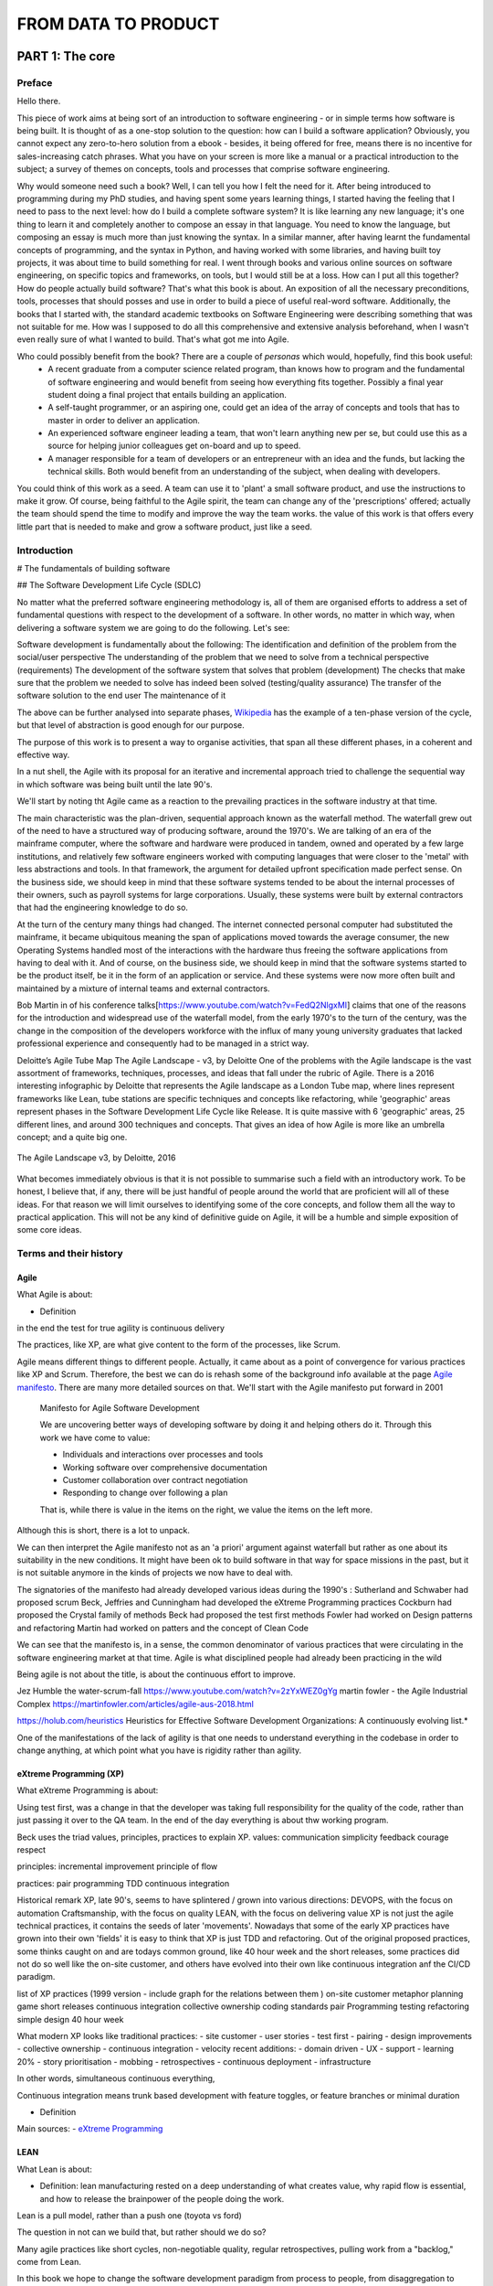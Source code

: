 FROM DATA TO PRODUCT
^^^^^^^^^^^^^^^^^^^^^


#################
PART 1: The core
#################

***********
Preface
***********

Hello there.

This piece of work aims at being sort of an introduction to software engineering - or in simple terms how software is being built. It is thought of as a one-stop solution to the question: how can I build a software application? Obviously, you cannot expect any zero-to-hero solution from a ebook - besides, it being offered for free, means there is no incentive for sales-increasing catch phrases. What you have on your screen is more like a manual or a practical introduction to the subject; a survey of themes on concepts, tools and processes that comprise software engineering.

Why would someone need such a book? Well, I can tell you how I felt the need for it. After being introduced to programming during my PhD studies, and having spent some years learning things, I started having the feeling that I need to pass to the next level: how do I build a complete software system? It is like learning any new language; it's one thing to learn it and completely another to compose an essay in that language. You need to know the language, but composing an essay is much more than just knowing the syntax. In a similar manner, after having learnt the fundamental concepts of programming, and the syntax in Python, and having worked with some libraries, and having built toy projects, it was about time to build something for real. I went through books and various online sources on software engineering, on specific topics and frameworks, on tools, but I would still be at a loss. How can I put all this together? How do people actually build software? That's what this book is about. An exposition of all the necessary preconditions, tools, processes that should posses and use in order to build a piece of useful real-word software. 
Additionally, the books that I started with, the standard academic textbooks on Software Engineering were describing something that was not suitable for me. How was I supposed to do all this comprehensive and extensive analysis beforehand, when I wasn't even really sure of what I wanted to build. That's what got me into Agile.

Who could possibly benefit from the book? There are a couple of `personas` which would, hopefully, find this book useful:
   - A recent graduate from a computer science related program, than knows how to program and the fundamental of software engineering and would benefit from seeing how everything fits together. Possibly a final year student doing a final project that entails building an application.
   - A self-taught programmer, or an aspiring one, could get an idea of the array of concepts and tools that has to master in order to deliver an application.
   - An experienced software engineer leading a team, that won't learn anything new per se, but could use this as a source for helping junior colleagues get on-board and up to speed.
   - A manager responsible for a team of developers or an entrepreneur with an idea and the funds, but lacking the technical skills. Both would benefit from an understanding of the subject, when dealing with developers.


You could think of this work as a seed. A team can use it to 'plant' a small software product, and use the instructions to make it grow. Of course, being faithful to the Agile spirit, the team can change any of the 'prescriptions' offered; actually the team should spend the time to modify and improve the way the team works. the value of this work is that offers every little part that is needed to make and grow a software product, just like a seed.

*************
Introduction
*************

# The fundamentals of building software 

## The Software Development Life Cycle (SDLC)

No matter what the preferred software engineering methodology is, all of them are organised efforts to address a set of fundamental questions with respect to the development of a software. In other words, no matter in which way, when delivering a software system we are going to do the following. Let's see:

Software development is fundamentally about the following:
The identification and definition of the problem from the social/user perspective
The understanding of the problem that we need to solve from a technical perspective (requirements)
The development of the software system that solves that problem (development)
The checks that make sure that the problem we needed to solve has indeed been solved (testing/quality assurance)
The transfer of the software solution to the end user
The maintenance of it

The above can be further analysed into separate phases, `Wikipedia <https://en.wikipedia.org/wiki/Systems_development_life_cycle>`_ has the example of a ten-phase version of the cycle, but that level of abstraction is good enough for our purpose.

The purpose of this work is to present a way to organise activities, that span all these different phases, in a coherent and effective way.

In a nut shell, the Agile with its proposal for an iterative and incremental approach tried to challenge the sequential way in which software was being built until the late 90's.

We'll start by noting tht Agile came as a reaction to the prevailing practices in the software industry at that time. 

The main characteristic was the plan-driven, sequential approach known as the waterfall method. The waterfall grew out of the need to have a structured way of producing software, around the 1970's. We are talking of an era of the mainframe computer, where the software and hardware were produced in tandem, owned and operated by a few large institutions, and relatively few software engineers worked with computing languages that were closer to the 'metal' with less abstractions and tools. In that framework, the argument for detailed upfront specification made perfect sense. On the business side, we should keep in mind that these software systems tended to be about the internal processes of their owners, such as payroll systems for large corporations. Usually, these systems were built by external contractors that had the engineering knowledge to do so.

At the turn of the century many things had changed. The internet connected personal computer had substituted the mainframe, it became ubiquitous meaning the span of applications moved towards the average consumer, the new Operating Systems handled most of the interactions with the hardware thus freeing the software applications from having to deal with it. And of course, on the business side, we should keep in mind that the software systems started to be the product itself, be it in the form of an application or service. And these systems were now more often built and maintained by a mixture of internal teams and external contractors.

Bob Martin in of his conference talks[https://www.youtube.com/watch?v=FedQ2NlgxMI] claims that one of the reasons for the introduction and widespread use of the waterfall model, from the early 1970's to the turn of the century,  was the change in the composition of the developers workforce with the influx of many young university graduates that lacked professional experience and consequently had to be managed in a strict way.


Deloitte’s Agile Tube Map
The Agile Landscape - v3, by Deloitte
One of the problems with the Agile landscape is the vast assortment of frameworks, techniques, processes, and ideas that fall under the rubric of Agile. There is a 2016 interesting infographic by Deloitte that represents the Agile landscape as a London Tube map, where lines represent frameworks like Lean, tube stations are specific techniques and concepts like refactoring, while 'geographic' areas represent phases in the Software Development Life Cycle like Release. It is quite massive with 6 'geographic' areas, 25 different lines, and around 300 techniques and concepts. That gives an idea of how Agile is more like an umbrella concept; and a quite big one. 

.. figure:: images/agile_landscape_v3.jpg
    :width: 780px
    :align: center
    :height: 600px
    :alt: alternate text
    :figclass: align-center

    The Agile Landscape v3, by Deloitte, 2016 

What becomes immediately obvious is that it is not possible to summarise such a field with an introductory work. To be honest, I believe that, if any, there will be just handful of people around the world that are proficient will all of these ideas. For that reason we will limit ourselves to identifying some of the core concepts, and follow them all the way to practical application. This will not be any kind of definitive guide on Agile, it will be a humble and simple exposition of some core ideas.



************************
Terms and their history
************************

Agile
======


What Agile is about:

- Definition

in the end the test for true agility is continuous delivery

The practices, like XP, are what give content to the form of the processes, like Scrum.

Agile means different things to different people. Actually, it came about as a point of convergence for various practices like XP and Scrum. Therefore, the best we can do is rehash some of the background info available at the  page `Agile manifesto <https://agilemanifesto.org/>`_. There are many more detailed sources on that. We'll start with the Agile manifesto put forward in 2001

  Manifesto for Agile Software Development

  We are uncovering better ways of developing software by doing it and helping others do it.
  Through this work we have come to value:

  - Individuals and interactions over processes and tools
  - Working software over comprehensive documentation
  - Customer collaboration over contract negotiation
  - Responding to change over following a plan

  That is, while there is value in the items on the right, we value the items on the left more.

Although this is short, there is a lot to unpack.



We can then interpret the Agile manifesto not as an 'a priori' argument against waterfall but rather as one about its suitability in the new conditions. It might have been ok to build software in that way for space missions in the past, but it is not suitable anymore in the kinds of projects we now have to deal with.


The signatories of the manifesto had already developed various ideas during the 1990's :
Sutherland and Schwaber had proposed scrum
Beck, Jeffries and Cunningham had developed the eXtreme Programming practices
Cockburn had proposed the Crystal family of methods
Beck had proposed the test first methods
Fowler had worked on Design patterns and refactoring
Martin had worked on patters and the concept of Clean Code

We can see that the manifesto is, in a sense, the common denominator of various practices that were circulating in the software engineering market at that time. Agile is what disciplined people had already been practicing in the wild 




Being agile is not about the title, is about the continuous effort to improve.



Jez Humble the water-scrum-fall https://www.youtube.com/watch?v=2zYxWEZ0gYg
martin fowler - the Agile Industrial Complex https://martinfowler.com/articles/agile-aus-2018.html




https://holub.com/heuristics
Heuristics for Effective Software Development Organizations: A continuously evolving list.*

One of the manifestations of the lack of agility is that one needs to understand everything in the codebase in order to change anything, at which point what you have is rigidity rather than agility.


eXtreme Programming (XP)
=========================


What eXtreme Programming is about:

Using test first, was a change in that the developer was taking full responsibility for the quality of the code, rather than just passing it over to the QA team.
In the end of the day everything is about thw working program. 

Beck uses the triad values, principles, practices to explain XP.
values:
communication
simplicity 
feedback 
courage 
respect

principles:
incremental improvement 
principle of flow 

practices:
pair programming
TDD
continuous integration 


Historical remark
XP, late 90's, seems to have splintered / grown into various directions:
DEVOPS, with the focus on automation
Craftsmanship, with the focus on quality
LEAN, with the focus on delivering value
XP is not just the agile technical practices, it contains the seeds of later 'movements'. Nowadays that some of the early XP practices have grown into their own 'fields' it is easy to think that XP is just TDD and refactoring.
Out of the original proposed practices, some thinks caught on and are todays common ground, like 40 hour week and the short releases, some practices did not do so well like the on-site customer, and others have evolved into their own like continuous integration anf the CI/CD paradigm.


list of XP practices (1999 version - include graph for the relations between them )
on-site customer
metaphor
planning game
short releases
continuous integration
collective ownership
coding standards
pair Programming
testing
refactoring
simple design
40 hour week

What modern XP looks like
traditional practices:
- site customer
- user stories
- test first
- pairing
- design improvements
- collective ownership
- continuous integration
- velocity
recent additions:
- domain driven 
- UX
- support 
- learning 20%
- story prioritisation
- mobbing
- retrospectives
- continuous deployment 
- infrastructure

In other words, simultaneous continuous everything,

Continuous integration means trunk based development with feature toggles, or feature branches or minimal duration

- Definition



Main sources:
- `eXtreme Programming <https://www.digite.com/agile/extreme-programming-xp/>`_






LEAN
=====


What Lean is about:

- Definition: lean manufacturing rested on a deep understanding of what creates value, why rapid flow is essential, and how to release the brainpower of the people doing the work.

Lean is a pull model, rather than a push one (toyota vs ford)

The question in not can we build that, but rather should we do so?

Many agile practices like short cycles, non-negotiable quality, regular retrospectives, pulling work from a "backlog," come from Lean.

In this book we hope to change the software development paradigm from process to people, from disaggregation to aggregation, from speculation to data-based decision making, from planning to learning, from traceability to testing, from cost-and-schedule control to delivering business value. Mary Poppendieck



(the project paradigm is based on the assumption that what we plan to build is the correct/valuable thing to do. at Amazon, for example, it is a common practice to evaluate every new feature, yet the success rate is below 50%. Online Experimentation at Microsoft. Kohavi at all. https://ai.stanford.edu/~ronnyk/ExPThinkWeek2009Public.pdf)
## The biggest waste in software development is to build things that do not contribute value to the product
Building things that do not bring value is wasteful in 3 ways:
- The opportunity cost of not building something of value
- The maintenance cost for the zero value features, 
- plus the added complexity to the overall design that makes it more difficult to add valuable features

  

What we should do by Jez Humble 

don't optimise for the case where we are right, as most of the times the features that we plan to build do not bring value
focus on value instead of cost, since as Douglas Hubbard showed in The IT Measurement Inversion https://www.cio.com/article/274975/it-organization-the-it-measurement-inversion.html the single most important factor is whether a project will be cancelled and whether people will actually use it.
create feedback loops to validate assumptions
make it economics to work in small batches
enable and experimental approach to product development


- Doing your user research
  Two axis: quantitative vs qualitative and generative vs evaluative
  quantitative and generative: run a customer/product survey to find out about something related to your customers / products
  quantitative and evaluative: a/b testing, user/product analytics, key metrics
  qualitative and generative: Follow-Me-Home
  qualitative and evaluative: usability testing



What the Lean movement has used for years in process improvement, can be used in software engineering. This is possible because software, in contrast to, say, buildings, can be valuable even if not complete. 

The HP example

in order to change you need clearly defined and measurable goals, along with a well established experimental approach. Try X, assess whether it took you closer to your goal, recalibrate, and then rinse and repeat. This not only works for software, it also works for processes.



Eric Ries with the 'Lean Startup' did not just focus on the programmers but described cycles of learning for everybody that is involved in building software. 




Scrum
======


What Scrum is about:

Scrum is a process not an engineering methodology 

The central tenet of Scrum is to produce a Done increment in a sprint.

The definition of Done is actually defines the way the whole of the project moves on:

Dumb definition from a purely technical perspective
Pair programming
TDD
Refactoring 
user acceptance testing 
continuous integration ( unit, deployment, build, integration, and regression tests )
performance testing

Done definition from the product perspective 
Clean code base 
Valuable functionality only 
Architectural conventions respected 
according to design/style/usability guide 
Documented 
Service levels guaranteed



Main parts
Product backlog
Iteration 
valuable increment potentially releasable
feedback

Three artifacts
product backlog
sprint backlog
and done increment

Four events
sprint planning once per iteration:
- sprint goal
- The Sprint Goal, the Product Backlog items selected for the Sprint, plus the plan for delivering them are together referred to as the Sprint Backlog.
- sprint plan: how the work is going to be done
    
daily scrum one per day:
- 15 minute meeting
- what have we done, what we are going to do, impediments
- actionable plan for the rest of the day
(backlog refinement) as necessary:
- during the sprint, and given the work done and the feedback that might arrive, the PO and possibly the team, elaborate the items of the product backlog, and the sprint backlog if necessary

sprint review once per iteration:
- inspect the outcome
- demonstrate the outcome
- adjust product backlog

sprint retrospective:
- assess the work of the team
- look for ways to improve quality and team effectiveness


In the end, if you adopt Scrum as a process, without the engineering methodology, it will not do much.



Kanban
=======

What Kanban is about:

By managing queues, limiting work-­‐in progress and batch sizes and building a cadence through a pull system (limited WIP) versus push system (non-­‐limited WIP) we were able to expose more defects and execute more timely resolutions. On the other hand “pushing” a large batch of requirements and/or starting too many requirements delays discovery of defects and other issues; as defects are hidden in incomplete requirements and code.



************************
The core concepts
************************
Incremental and Iterative development with feedback loops


************************
A brief description
************************
From vision to CI/CD 
Two main questions:
- How to build the right thing
- How to build the thing right

Different lifecycles; it's not one size fits all


Principles we should adhere to:
 - Customer value is business value
 - Work in short cycles instead of trying to predict the future. Shorter cycles means lower investment, lower costs, lower risk
 - Evidence based decision making (MVPs, experiments). 1-What is the next most important thing we need to learn - where lies the highest risk of ignorance? That might be something technical or user related. 2- What is the least amount of work we need to do so that we learn that?
 - Retrospectives: improve the product, improve the process
 - Go and See. Find the amplify the good patterns that work. 
 - Test high-risk hypothesis
 - Do less, more often
 - Work as a balanced team. Small, dedicated, co-located, cross-functional, autonomous, empowered 
 - Transparency: what do we work, why, how are we doing, what success looks like. It can come up with rituals like stand-ups, and demos. Access to data, from the company side
 - Bring learning part of the backlog

The technical core 

Example of the time - money - scope (- quality) triangle (pyramid)
Why it does not work like that in software engineering
How the price mechanism works to get things done
Agile is bringing engineering to the core of decision and organisation rather than using financial accounting.
How it works in practice: for this functionality it will take so much time
Saving on the key engineering practices that all developer should know and strive for (e.g, continuous integration ) will actually do much more harm than anything else.


Create the vision
Set up a road-map
Build a team, if not already in place, or modify existing one
Collect user stories (while the stories are being developed, keep adding new ones and elaborate the existing ones )
From enough user stories, figure out the following

    all the non functional requirements that are implied rather than explicitly stated in the stories
    the suitable architecture, as a rough sketch
    the coding standards, and everything else the determines the project, like language, frameworks, etc

    the test plan with
        the user acceptance tests from the user stories
        the integration tests that should follow the architecture and fit at the seems of the modules
        the unit tests at the lowest level possible
        the performance tests

Start out with an architectural spike and place all the 'modules' in place

work with the Red-Green-Refactor cycle
    write some failing tests, according to the testing plan
    write the code to make the tests pass, trying to follow the principles like DRY, SOLID, etc
    refactor the code: detect code smells and try to rectify them using the specific patterns available
    refactor the architecture: whenever needed modify the architecture

use the definition of DONE ta make sure that each story is up the selected standards, like with documentation written 
use the ci/cd pipeline to integrate and deploy the code
collect feedback from the users using metrics and other techniques
periodically, inspect and adapt, both the processes and the direction of the project



****************************
The institutional framework
****************************
Compatibility and incompatibility between the Business Model and Agile development


************************
Places that work Agile
************************
A list of places that use Agile and how they do it.




####################
PART 2: The concepts
####################



************************
Craftsmanship
************************

Responsibility
===============

Team playing
=============

improvement
============



******************************
Hypothesis-Driven Development
******************************


************************
CI/CD 
************************
Tight feedback loops between conception development deployment



************************
TDD
************************
Tests as executable requirements that lead to less fear of breaking things, easier changes, increased transparency, etc.



************************
Customer Involvement
************************
Let users speak for themselves



************************
Clean Code
************************
How to write for others, in order to read, understand, and modify. It helps with transparency, communication, trust, etc.

What Clean Code is about:

- Definition
- Main sources
- Central ideas

Note that the ideals below pertain to design more than anything else. Still they have synergies with clean code as an overall concept.
Five things that matter in making the code easy to change:
1.Modularity
2.Cohesion
3.Separation of concerns
4.Abstraction / information hiding
5.Loose coupling



The secret for good design is simplicity. Your code has the following properties:
it works
it communicates clearly
there is no duplication
there are no extra pieces 




####################
PART 3: The people
####################

************************
The Agile mentality
************************
proactive, independent, empathetic, etc.


************************
The skill set
************************
T-shaped individuals for cross functional teams


************************
Self-organising Teams 
************************
Whatever that means
How the team could be organised.

https://www.youtube.com/watch?v=IDKJJDiK3Gw
Rachel Davies at Unruly GOTO 2015
https://unruly.co/

One of the ways to organise the team is to have a set of broadly skilled people, that have collective ownership of the code and the product. Everyone can commit to the main which means they should be accountable. There are no separate groups of people that do the testing or maintain the infrastructure; the teams do that. And there is no layering of people and access to data.
Also these is no buffering between the business and the developers. The connection is immediate with the business and the product. There are no dedicated business analysts, product owners, or testers. these are all functions covered by the team members, and as a result there is no need for large teams 4-6 people is enough. Each team member does a certain amount of story research; they talk to the business and try to figure out what the needs are, and then they do the technical research on the available options, that will finally be presented to the rest of the team and stakeholders for decision to be made. The team's time is split between new story development, maintenance/technical improvement of the existing system. The teams are not entirely collocated and therefore there is the need for online boards to keep track of the work planned and done. All developers in the team can spent one day per week for learning, not necessarily on the immediate needs of the product. The team is tracking its activities, since there are no project managers to manage things around, so that the team can then inspect and adapt. With the retrospective the team has the 'ability' to decide what to track, how to measure the performance and what steps to take in order to improve. Collective ownership also extends to processes. The team makes things happen without relying onto any kind of specialist. The team does have specialists, but they are there to work with the teams and teach the teams. It's not a case of the specialist does a special thing. With cross-functional teams there are fewer bottlenecks. Additionally the teams are fluid with team members rotating between the various teams, every x number of months. In the end, 1. the teams deliver value in a sustainable manner, so that the management can be reassured that things do work without having to manage things closely. Also, 2. the teams build change tolerant systems that are easier to modify. Finally, 3. the choice over what to do, makes it easier for team members to relate to the business needs, it means that people acquire more skills of greater variety by constantly learning, that makes their work more fulfilling, and as a result they stick with the team for far longer.


************************
The roles
************************

- Stakeholders
- Product Owner
- Developers
- Scrum Master
- Tech Lead


############################
PART 4: Tools and Processes
############################


************************
Pre-Development
************************


Product Vision
==============================

Business Model Canvas
==============================

Roadmap
==============================

Budgeting 
==============================

Persona
==============================

User Story
==============================


What are the User Stories, how to write them, and use them:

- What are they:
    A user story, as a placeholder for discussion, facilitates it by describing the problem we want to solve with the software, who will use it, why and how they will use it. The discussion then is about arriving at a solution to the problem while at the same time creating a shared understanding among the participants.

Stories help us separate WHAT the system should do from HOW is will do it.
- How to write them
Writing stories just passively formulating requested solutions is a practice that dangerously nears Henry Ford's paradox: "If I had asked people what they wanted, they would have said faster horses".

The traditional user story framework is focused on capturing requirements for what we want to build and for whom, to enable the user to receive a specific benefit from the system. It has the following format:

As A…. <role>
I Want… <goal/desire>
So That… <receive benefit>


- How to use then

- Common mistakes with user stories https://www.youtube.com/watch?v=0HMsh459h5c:
    1.Direct translation from traditional 'requirements': A user story is a description of the problem we are trying to solve from the perspective of the user - it is not a tecnical specification. If the story only conveys the technical part and not the user need and context, the developers cannot do a good job even if the have good technical skills, as they will not understand what they are trying to solve.  The job of a software developer is not to write code, is to solve problems; in order to do so one needs to understand it. 
    2.Too detailed stories that read as a contract. A story instead should be like a placeholder for a conversation. As the story is being born out of the realisation of a need, it should focus on the exactly that: the need of the user. It will later be used for the discussion between the product owner and the developers where the latter will contribute on the technical aspects of the solution. A too detailed story that goes all the way down to the details stiffles the discussion and the possibility to innovate. Instaed, it is the discussion that will lead the team to figure out the best way to implement the story
    3.Too large stories. Good user stories identify a useful unit of work. For story to represent easily and rapidly produced new functionallity it should be a small increment in the behaviour of the system. Maximum time for story completion should be within a sprint, something like a week or two. Ideally, they should be shorter, like a day or two.
    4.Value vs invaluable. Stories represent value to the user. They do not have to be the killer feature that does everything and even more. As with the large stories, invaluable stories tend to be overcomplicated, while as we said before it is far easier to work with smaller and simpler ones. First story could be create simple login, then require more secure password, address lost passwords, periodically reset passwords, etc.
    5.Dependent stories. Ideally, stories should be implementable in any order, although some might more difficult to implement than others



Enter validation and we have Hypothesis-Driven Development:
Practicing it is thinking about the development of new ideas, products and services – even organizational change – as a series of experiments to determine whether an expected outcome will be achieved. The process is iterated upon until a desirable outcome is obtained or the idea is determined to be not viable.

An extension to the traditional user story with the structure to support Hypothesis-Driven Development would be the following

We believe that <this feature> <for these users>

Will result in <this outcome>

And We will know we have succeeded when <we see a measurable signal>


What functionality we will develop to test our hypothesis? By defining a ‘test’ capability of the product or service that we are attempting to build, we identify the functionality and hypothesis we want to test.

What is the expected outcome of our experiment? What is the specific result we expect to achieve by building the ‘test’ capability?

What signals will indicate that the capability we have built is effective? What key metrics (qualitative or quantitative) we will measure to provide evidence that our experiment has succeeded and give us enough confidence to move to the next stage.



Feature
==============================

Backlog
==============================

Tasks
==============================

Optimal batch size
==============================

Kanban Board
==============================

WIP 
==============================

Definition of Ready
==============================

Definition of Done
==============================

Estimation (task)
==============================

Architectural Diagram
==============================

What is architecture:
-1 structure of the software: building blocks and relationships
-2 vision: from requirements to technical solution to documenting it

definition by grady booch: 'Architecture represents the significant decisions, where significance is measured by cost of change'
It’s about the decomposition of a product into a collection of components/modules and interactions.
Usually we refer to the components that comprise the software system and the interactions between them. Define component
Architecture must fullfil the business and technical requirements while considering quality attributes such as performance and security. the decisions made regarding software architecture significantly impact how the system evolves and achieves its objectives.

Architecture as a picture/model is used as a blueprint of what are going to, or have already, built. It is both an analytical tool, by looking at the blueprint we can reason about the system, and also as a communication tool so that everyone involved knows what the team builds

Types of architecture
application architecture is inherently about the lower-level aspects of software design and is usually only concerned with a single technology stack
system architecture is one step up in scale from application architecture, since most software systems are actually composed of multiple applications
across a number of different tiers and technologies. In other words, you also have the overall structure of the end-to-end software system at a high-level.

## This part should go at the roles
The role of software architect:

 - Architectural drivers. Understanding the goals, capturing, refining and challenging the requirements and constraints.
 - Designing software. Creating the technical strategy vision and roadmap
 - Technical risks. Identifying, mitigating and owning the technical risks to ensure that the architecture works.
 - Architecture evolution. Continuous technical leadership and ownership of the architecture through out the software delivery
 - Coding. Involvement in the hands-on elements of the software delivery
 - Quality assurance. Introduction and adherence to standards, guidelines, principles, etc.

The reason we need the role, not necessarily emboded in one person is that if everybody on the team is basically left to their own devices. The resulting codebase will be a mess. Introducing control on this sort of project is really hard work but it needs to be done if the team is to have any chance of delivering a coherent piece of software that satisfies the original drivers.

Architecture vs design
A system's design shapes things more at the code level - the way each component works, the purpose of each element, and concern of this kind. Significant decisions are architecture; the rest is design.

The relation between architecture and design:
Architecture is design at a higher level of abstraction while design is architecture at a lower level of abstraction.
For hexagonal architecture, with the core at the centre and ports on the outside layers, if one does not observe the 'D' (dependency inversion) in 'SOLID', will get rigid system where every change in the UI will have to be propagated all the way to the business logic.

example of horrible architecture and design:
Call scrappy from within flask and display the scrapped data. The code will work (verify that), but:

 - any change to any part either scrapy of flask will be difficult because the other part will have to change too
 - testing will be more difficult, because if the page does not show what we expect, we should check two conceptual blocks together rather than each separately
 - scalability will most probably be an issue, because when you bundle things together and one part is not performing well/fast enough, it becomes a bottleneck for all the bundle.

examples of architectural decisions:

 - the programming language
 - technologies and frameworks and libraries
 - type of architecture as in monolith vs microservices
 
 Code that does not compile/run is a serious but obvious problem. The risk with code that does compile/run is that it might be a non obvious problem.
 
 
Five things every programmer should know about software architecture as per `Simon Brown <https://www.youtube.com/watch?v=z1xLDzx7hgw&t>`_ :
 - software architecture isn't about big design upfront
 - every software team needs to consider software architecture
 - the software architecture role is about coding, coaching and collaboration
 - UML is not necessary
 - good architectures anables agility


qualities of good architecture. the application should be:
 - testable
 - secure
 - performant
 - scalable
 - usable
 - reliable
 
A way to capture architecture and design, by Simon Brown, is the C4 model:
 - Context
 - Containers
 - Components
 - Code (or Classes)

 
 Examples of Arcitectures:
 - layered
 - package by feature
 - ports and adapters (the core is the domain and is technology agnostic, while the outside is the infrastructure, the technology specific. There is one rule, the outside depends on the inside)
 - package by component
 
 Note: make sure that the codebase reflects the architectural intent. For example, without encapsulation and information hiding, with all classes being public, every section of the code can access any other section, which can destroy any architecture.
 
 IMPORTANT: Criterion of good architecture: It enables agility - the ability to respond as quick and as easy as possible to external stimuly. It usually comes with modularity.
 
 



Requirements (Functional et al)
===============================


## Things to do before coding
Regardless of the process that you follow (traditional and plan-driven vs lightweight and adaptive), there’s a set of common things that really drive, influence and shape the resulting software architecture.
1. Functional requirements. In order to design software, you need to know something about the goals that it needs to satisfy.
2. Quality Attributes. Quality attributes are represented by the non-functional requirements and reflect levels of service such as performance, scalability, availability, security, etc.
3. Constraints. 
4. Where constraints are typically imposed upon you, principles are the things that you want to adopt in order to introduce consistency and clarity into the resulting codebase.
Keep note of the fact that Technology is not an implementation detail- technology choices should be included on architecture diagrams. Technology isn’t just an “implementation detail” and the technology decisions that you make are as important as the way that you decompose, structure and design your software system.

Functional requirements are captured through techniques such as user stories

Examples of non functional requirements:
 - Performance (e.g. Response time, Latency)
 - Scalability. The ability for your software to deal with more users, requests, data, messages, etc.
 - Availability. It is about the degree to which your software is operational and, for example, available to service requests.
 - Security. It covers everything from authentication and authorisation through to the confidentiality of data in transit and storage.
 - Disaster Recovery. What would happen if you lost a hard disk, server or data centre that your software was running on?
 - Accessibility usually refers to things like the W3C accessibility standards, which talk about how your software is accessible to people with disabilities such as visual impairments.
 - Monitoring Some organisations have specific requirements related to how software systems should be monitored to ensure that they are running and able to service requests.
 - Management Monitoring typically provides a read-only view of a software system and sometimes there will be runtime management requirements too.
 - Audit. There’s often a need to keep a log of events (i.e. an audit log) that led to a change in data or behaviour of a software system, particularly where money is involved.
 -  Extensibility is also overused and vague, but it relates to the ability to extend the software to do something it doesn’t do now, perhaps using plugins and APIs.
 - Maintainability. Is about the ability to maintain the code in the future - fix bugs, do necessary updates, etc.
 - Legal, Regulatory and Compliance. Some industries are strictly governed by local laws or regulatory bodies, and this can lead to additional requirements related to things like data retention or audit logs.
 - Internationalisation. Many software systems, particularly those deployed on the Internet, are no longer delivered in a single language.
 - Localisation. Related to internationalisation is localisation, which is about presenting things like numbers, currencies, dates, etc in the conventions that make sense to the culture of the end-user.
 -
 
 
Examples of constraints
 
technology constraints
 - Existing systems and interoperability: Most organisations have existing systems that you need to integrate your software with and you’re often very limited in the number of ways that you can achieve this.
 - Approved technology lists: Many large organisations have a list of the technologies they permit software systems to be built with.
 - Target deployment platform: The target deployment platform is usually one of the major factors that influences the technology decisions you make when building a greenfield software system.
 - Technology maturity: Some organisations are happy to take risks with bleeding edge technology, embracing the risks that such advancements bring.
 - Open source: Likewise, some organisations still don’t like using open source unless it has a name such as IBM or Microsoft associated with it
 
people constraints
 - Size of team for the task, available skills

 
 examples of principles
  - Development principles: Coding standards and conventions, Automated unit testing, Static analysis tools
  - Architecture principles: Layered, hexagonal, etc
  
  
 In the end of the process of examining all the above, the team should have an architectural diagram including technological choices, along with a document with all the choices to the questions above and the rationale for these choices.




Test plan
==============================

Coding Standards
==============================

Team Setup
==============================

Software Licence
==============================

Service-Level-Agreement (SLA)
==============================

Legal Considerations
==============================




************************
Development
************************


Daily stand-up meeting
==============================

MVP (Spike) (Walking Skeleton)
==============================

Red-Green-Refactor
==============================

Code smells
==============================

Refactoring recipes
==============================

SOLID principles
==============================

Pair/Mob coding
==============================

Rotating Pairs
==============================

Test Automation
==============================

CI/CD pipeline
==============================


Implementing a CI/CD pipeline:

- Version Control (git):

    On git branching: each branching strategy is suitable for a specific context. For example, working with feature branches makes sense for open source projects where people are not fully on project so while they might work on something other should be able to move ahead. In projects with a dedicated full-time team, given the presence of an automated testing suite, maybe it does not make sense.

Context always matters.

Patterns for Managing Source Code Branches https://martinfowler.com/articles/branching-patterns.html


- Jenkins(?)
- Docker
- Heroku
- Etc
- Dora (or any other) Metrics https://dev.to/linearb/how-to-use-dora-engineering-metrics-to-improve-your-dev-team-1hkc:
    As Goodhart's Law states, “When a measure becomes a target, it ceases to be a good measure.” Metrics can be gamed. Simple example of paying bonuses for bugs found, creates incentive to create bugs.

Deployment Frequency
Deployment Frequency measures the number of times that code is deployed into production. It’s usually reported in “Deployments Per Day”.
Mean Lead Time for Changes
Mean Lead Time for Changes is the average time it takes from code being committed to that code being released into production.
Some organizations begin tracking the time from the first commit of the project’s code, while others measure it beginning from merging the code to the main branch.
Mean Time to Recovery (MTTR)
This metric measures the average time it takes the team to recover from a failure in the system.
“Failure” can mean anything from a bug in production to the production system going down.
Change Failure Rate
Change Failure Rate measures how often a code change results in a failure in production. Changes that result in a rollback, in production failing, or in production having a bug all contribute to this metric.

The first two metrics — Deployment Frequency and Mean Lead Time for Changes — measure the velocity of a team. MTTR and Change Failure rate are a measure of the quality and stability of a project. All four metrics can be derived from mining the tools that you are currently using.

When the purpose for metrics is misunderstood, serious issues can occur. We are increasingly seeing DORA metrics used as goals, complete with OKRs (objectives and key results) where the objective is “improve DORA metrics.” But improving metrics should never be your goal.
Related to this is the idea of using DORA metrics to compare delivery performance between teams. Every team has its own context. The product is different with different delivery environments and different problem spaces.
Another common problem is the growth of “vanity radiators,” metric dashboards that display numbers but give no obvious clue about what action to take. “We deployed 436 times!” OK, but how big is the organization? Was that 436 times in a week, a day, or a year? Is that number improving or degrading? 



Branching Strategy
==============================

Semantic Commits
==============================

## On git message formatting

A well-crafted Git commit message is the best way to communicate context about an individual code change to fellow developers (and indeed to their future selves). A diff will tell you what changed, but only the commit message can properly tell you why. Overall, a clean and well formatted commit history can help someone understand what happened, and why it happened that way, years ago. Since a project’s long-term success rests (among other things) on its maintainability, it would be a waste for a developer not to use one of the more powerful tools: the project’s log.

As with many written forms of communication, we can break our suggestions down to three aspects:
- Style. Markup syntax, capitalization, punctuation, etc. The point is to create a consistent log that will be easy to read.
- Content. What kind of information should the body of the commit message (if any) contain? What should it not contain?
- Metadata. How should issue tracking IDs, pull request numbers, etc. be referenced?

### Style
With respect to style, these are some initial suggestions:
- Use a concise subject message less than 50 characters (the usual convention)
- Utilise the body to explain what and why vs how
- Be consistent with formatting like capitalisation, punctuation, etc

### Content
With respect content, the idea of `Semantic Commit Messages` is quite useful.

    Semantic Commits are commit messages with human and machine readable meaning, which follow particular conventions

In more detail:
- The commit messages are semantic - because these are categorized into meaningful types, indicating the essence of the commit
- The commit messages are conventional - because these are formatted by a consistent structure and well-known types, both for developers and tools


The Conventional Commits specification is a lightweight convention on top of commit messages. It provides an easy set of rules for creating an explicit commit history; which makes it easier to write automated tools on top of.

It features a specific structure 

    <type>[optional scope]: <description>

    [optional body]

    [optional footer(s)]


An example


    fix(client-logo): correct capitalisation in file path

    The client logo would not show up in the deployed version, 
    although it worked locally. The actual filename and the 
    path provided had different capitalisation. The local
    Windows env read it just fine, while the Linux 
    deployment env did not read the file

    closes issue #543

And here is another one

    fix: fix foo to enable bar

    This fixes the broken behaviour of the component by doing xyz. 

    BREAKING CHANGE
    Before this fix foo wasn't enabled at all, behaviour changes from <old> to <new>

    Closes D2IQ-12345


Let us take a closer look

First we start with the list of commit types. Feel free to create the types that suite your project:

- **feat** : a new feature is introduced with the changes
- **data** : any change related to data - preparation, exploration, etc
- **fix** : a bug fix has occurred
- **chore** : changes that do not relate to a fix or feature and don't modify src or test files (for - example updating dependencies)
- **refactor** : refactored code that neither fixes a bug nor adds a feature
- **docs** : updates to documentation such as a README or other markdown files
- **style** : changes that do not affect the meaning of the code, likely related to code formatting such as white-space, line length, and so on.
- **test** : including new or correcting previous tests
- **perf** : performance improvements
- **deploy** : deployment / continuous-integration related
- **revert** : reverts a previous commit 

The types may be followed by the scope of the commit, a noun that describes the relevant section of the codebase - for example a feature tied up to a specific section of the project.

Then, there is the short description of the changes - it's like a header to the body that, optionally, follows next. In the body one has the opportunity to explain WHAT the change is, but especially WHY the change was needed.

In the end, the optional footer mention consequences which stems from the change - such as announcing a breaking change, linking closed issues, mentioning contributors and so on.


### Metadata
As we saw, the footer is the place for useful metadata like issues referenced, PullRequests, etc. Depending on the way the project works, one should establish consistent rules for referencing the relevant project management artifacts, like reported bugs, PullRequests, etc. With consistent rules metadata referencing rules the Git log history can be easily connected to the rest of the project like for example which are the corresponding commits for a certain user story.



Ideas adopted from:
- [Conventional Commits 1.0.0](https://www.conventionalcommits.org/en/v1.0.0-beta.4/)
- [Semantic Commit Messages](https://gist.github.com/joshbuchea/6f47e86d2510bce28f8e7f42ae84c716)
- [How to Write a Git Commit Message](https://cbea.ms/git-commit/)
- [How to write better git commit messages](https://www.freecodecamp.org/news/how-to-write-better-git-commit-messages/)


Metrics (Lead-time, etc)
==============================

Software Security
==============================

Different kinds of testing
==============================

Exploratory/Innovation days
==============================

Code quality
==============================

Code review
==============================

Retrospective (Sprint review)
==============================


************************
Post-Development
************************

User Support
==============================

Maintenance
==============================

Bug reporting
==============================

User feedback
==============================



************************
Documentation
************************

Project Log
==============================

Decision Records
==============================

Technical Docs
==============================

User Docs
==============================

Documented code
==============================

Project Docs
==============================



############################
PART 5: Example
############################


On software tools and libraries used for implementing the aforementioned principles, mostly in Python.